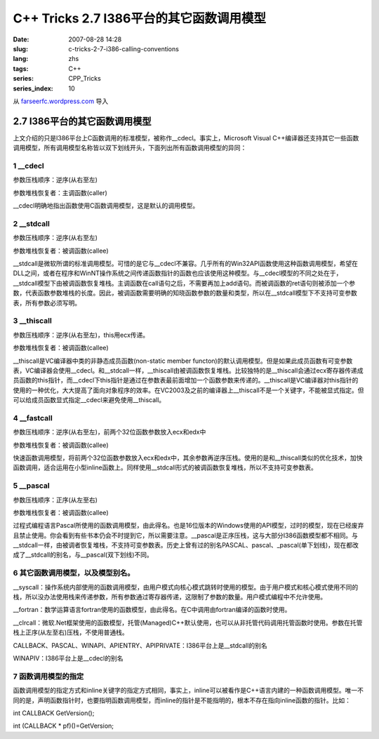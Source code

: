 C++ Tricks 2.7 I386平台的其它函数调用模型
##################################################################################
:date: 2007-08-28 14:28
:slug: c-tricks-2-7-i386-calling-conventions
:lang: zhs
:tags: C++
:series: CPP_Tricks
:series_index: 10

从 `farseerfc.wordpress.com <http://farseerfc.wordpress.com/>`_ 导入



2.7 I386平台的其它函数调用模型
============================================================

| 上文介绍的只是I386平台上C函数调用的标准模型，被称作\_\_cdecl。事实上，Microsoft Visual C++编译器还支持其它一些函数调用模型，所有调用模型名称皆以双下划线开头，下面列出所有函数调用模型的异同：

1 \_\_cdecl
'''''''''''

参数压栈顺序：逆序(从右至左)

参数堆栈恢复者：主调函数(caller)

| \_\_cdecl明确地指出函数使用C函数调用模型，这是默认的调用模型。

2 \_\_stdcall
'''''''''''''

参数压栈顺序：逆序(从右至左)

参数堆栈恢复者：被调函数(callee)

| \_\_stdcall是微软所谓的标准调用模型。可惜的是它与\_\_cdecl不兼容。几乎所有的Win32API函数使用这种函数调用模型，希望在DLL之间，或者在程序和WinNT操作系统之间传递函数指针的函数也应该使用这种模型。与\_\_cdecl模型的不同之处在于，\_\_stdcall模型下由被调函数恢复堆栈。主调函数在call语句之后，不需要再加上add语句。而被调函数的ret语句则被添加一个参数，代表函数参数堆栈的长度。因此，被调函数需要明确的知晓函数参数的数量和类型，所以在\_\_stdcall模型下不支持可变参数表，所有参数必须写明。


3 \_\_thiscall
''''''''''''''

参数压栈顺序：逆序(从右至左)，this用ecx传递。

参数堆栈恢复者：被调函数(callee)

| \_\_thiscall是VC编译器中类的非静态成员函数(non-static member functon)的默认调用模型。但是如果此成员函数有可变参数表，VC编译器会使用\_\_cdecl。和\_\_stdcall一样，\_\_thiscall由被调函数恢复堆栈。比较独特的是\_\_thiscall会通过ecx寄存器传递成员函数的this指针，而\_\_cdecl下this指针是通过在参数表最前面增加一个函数参数来传递的。\_\_thiscall是VC编译器对this指针的使用的一种优化，大大提高了面向对象程序的效率。在VC2003及之前的编译器上\_\_thiscall不是一个关键字，不能被显式指定。但可以给成员函数显式指定\_\_cdecl来避免使用\_\_thiscall。


4 \_\_fastcall
''''''''''''''

参数压栈顺序：逆序(从右至左)，前两个32位函数参数放入ecx和edx中

参数堆栈恢复者：被调函数(callee)

| 快速函数调用模型，将前两个32位函数参数放入ecx和edx中，其余参数再逆序压栈。使用的是和\_\_thiscall类似的优化技术，加快函数调用，适合运用在小型inline函数上。同样使用\_\_stdcall形式的被调函数恢复堆栈，所以不支持可变参数表。

5 \_\_pascal
''''''''''''

参数压栈顺序：正序(从左至右)

参数堆栈恢复者：被调函数(callee)

| 过程式编程语言Pascal所使用的函数调用模型，由此得名。也是16位版本的Windows使用的API模型，过时的模型，现在已经废弃且禁止使用。你会看到有些书本仍会不时提到它，所以需要注意。\_\_pascal是正序压栈，这与大部分I386函数模型都不相同。与\_\_stdcall一样，由被调者恢复堆栈，不支持可变参数表。历史上曾有过的别名PASCAL、pascal、\_pascal(单下划线)，现在都改成了\_\_stdcall的别名，与\_\_pascal(双下划线)不同。

6 其它函数调用模型，以及模型别名。
''''''''''''''''''''''''''''''''''

\_\_syscall：操作系统内部使用的函数调用模型，由用户模式向核心模式跳转时使用的模型。由于用户模式和核心模式使用不同的栈，所以没办法使用栈来传递参数，所有参数通过寄存器传递，这限制了参数的数量。用户模式编程中不允许使用。

\_\_fortran：数学运算语言fortran使用的函数模型，由此得名。在C中调用由fortran编译的函数时使用。

\_\_clrcall：微软.Net框架使用的函数模型，托管(Managed)C++默认使用，也可以从非托管代码调用托管函数时使用。参数在托管栈上正序(从左至右)压栈，不使用普通栈。

CALLBACK、PASCAL、WINAPI、APIENTRY、APIPRIVATE：I386平台上是\_\_stdcall的别名

| WINAPIV：I386平台上是\_\_cdecl的别名

7 函数调用模型的指定
''''''''''''''''''''

函数调用模型的指定方式和inline关键字的指定方式相同，事实上，inline可以被看作是C++语言内建的一种函数调用模型。唯一不同的是，声明函数指针时，也要指明函数调用模型，而inline的指针是不能指明的，根本不存在指向inline函数的指针。比如：

int CALLBACK GetVersion();

int (CALLBACK \* pf)()=GetVersion;



